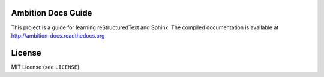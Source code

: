 Ambition Docs Guide
===================

This project is a guide for learning reStructuredText and Sphinx. The compiled
documentation is available at http://ambition-docs.readthedocs.org

License
=======
MIT License (see ``LICENSE``)
